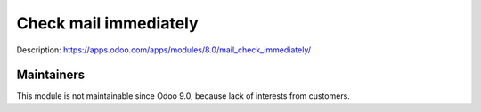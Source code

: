 Check mail immediately
======================

Description: https://apps.odoo.com/apps/modules/8.0/mail_check_immediately/

Maintainers
-----------
This module is not maintainable since Odoo 9.0, because lack of interests from customers.
